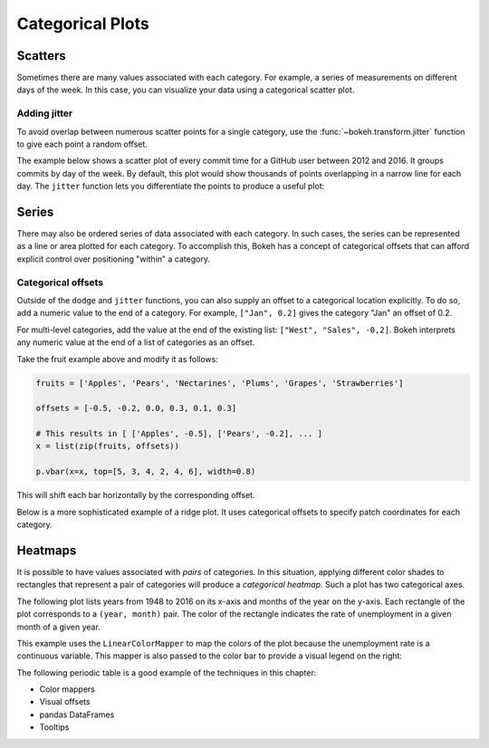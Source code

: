 .. _userguide_specialized_categorical:

Categorical Plots
=================

Scatters
--------

Sometimes there are many values associated with each category. For example, a
series of measurements on different days of the week. In this case, you can
visualize your data using a categorical scatter plot.

.. _userguide_specialized_categorical_scatters_jitter:

Adding jitter
~~~~~~~~~~~~~

To avoid overlap between numerous scatter points for a single category, use
the :func:`~bokeh.transform.jitter` function to give each point a random
offset.

The example below shows a scatter plot of every commit time for a GitHub user
between 2012 and 2016. It groups commits by day of the week. By default, this
plot would show thousands of points overlapping in a narrow line for each day.
The ``jitter`` function lets you differentiate the points to produce a useful
plot:

.. bokeh-plot:: __REPO__/examples/specialized/categorical_scatter_jitter.py
    :source-position: above

Series
------

There may also be ordered series of data associated with each category. In such
cases, the series can be represented as a line or area plotted for each
category.
To accomplish this, Bokeh has a concept of categorical offsets that can afford
explicit control over positioning "within" a category.

.. _userguide_specialized_categorical_offsets:

Categorical offsets
~~~~~~~~~~~~~~~~~~~

Outside of the ``dodge`` and ``jitter`` functions, you can also supply an
offset to a categorical location explicitly. To do so, add a numeric value
to the end of a category. For example, ``["Jan", 0.2]`` gives the category
"Jan" an offset of 0.2.

For multi-level categories, add the value at the end of the existing list:
``["West", "Sales", -0,2]``. Bokeh interprets any numeric value at the end
of a list of categories as an offset.

Take the fruit example above and modify it as follows:

.. code-block:: python

    fruits = ['Apples', 'Pears', 'Nectarines', 'Plums', 'Grapes', 'Strawberries']

    offsets = [-0.5, -0.2, 0.0, 0.3, 0.1, 0.3]

    # This results in [ ['Apples', -0.5], ['Pears', -0.2], ... ]
    x = list(zip(fruits, offsets))

    p.vbar(x=x, top=[5, 3, 4, 2, 4, 6], width=0.8)

This will shift each bar horizontally by the corresponding offset.

.. bokeh-plot:: __REPO__/examples/specialized/categorical_offset.py
    :source-position: none

Below is a more sophisticated example of a ridge plot. It uses
categorical offsets to specify patch coordinates for each
category.

.. bokeh-plot:: __REPO__/examples/specialized/categorical_ridgeplot.py
    :source-position: below

.. _userguide_specialized_categorical_heatmaps:

Heatmaps
--------

It is possible to have values associated with *pairs* of categories. In this
situation, applying different color shades to rectangles that represent a pair
of categories will produce a *categorical heatmap*. Such a plot has two
categorical axes.

The following plot lists years from 1948 to 2016 on its x-axis and months of
the year on the y-axis. Each rectangle of the plot corresponds to a
``(year, month)`` pair. The color of the rectangle indicates the rate of
unemployment in a given month of a given year.

This example uses the ``LinearColorMapper`` to map the colors of the plot
because the unemployment rate is a continuous variable. This mapper is also
passed to the color bar to provide a visual legend on the right:

.. bokeh-plot:: __REPO__/examples/specialized/categorical_heatmap_unemployment.py
    :source-position: below

The following periodic table is a good example of the techniques
in this chapter:

* Color mappers
* Visual offsets
* pandas DataFrames
* Tooltips

.. bokeh-plot:: __REPO__/examples/specialized/categorical_periodic.py
    :source-position: below
